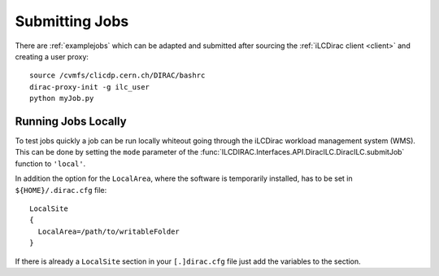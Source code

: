 
.. _submittingjobs:

Submitting Jobs
===============

There are :ref:`examplejobs` which can be adapted and submitted after sourcing
the :ref:`iLCDirac client <client>` and creating a user proxy::

  source /cvmfs/clicdp.cern.ch/DIRAC/bashrc
  dirac-proxy-init -g ilc_user
  python myJob.py


Running Jobs Locally
--------------------

To test jobs quickly a job can be run locally whiteout going through the iLCDirac
workload management system (WMS). This can be done by setting the ``mode``
parameter of the :func:`ILCDIRAC.Interfaces.API.DiracILC.DiracILC.submitJob` function to
``'local'``.

In addition the option for the ``LocalArea``, where the software is temporarily
installed, has to be set in ``${HOME}/.dirac.cfg`` file::

  LocalSite
  {
    LocalArea=/path/to/writableFolder
  }

If there is already a ``LocalSite`` section in your ``[.]dirac.cfg`` file just add the
variables to the section.
